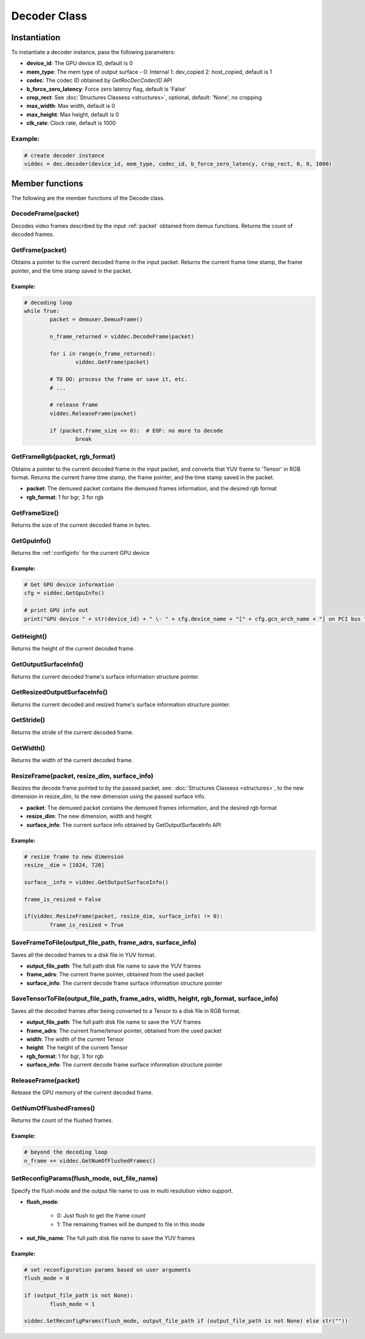 .. meta::
  :description: rocPyDecode Decoder class documentation
  :keywords: rocPyDecode, rocDecode, ROCm, API, documentation, video, decode, decoding, acceleration

.. _decoder_section:

*************************
Decoder Class
*************************

Instantiation
=============

To instantiate a decoder instance, pass the following parameters:  

- **device_id**:	The GPU device ID, default is 0
- **mem_type**:		The mem type of output surface - 0: Internal 1: dev_copied 2: host_copied, default is 1
- **codec**:        The codec ID obtained by *GetRocDecCodecID* API
- **b_force_zero_latency**: 	Force zero latency flag, default is 'False'
- **crop_rect**:    See :doc:`Structures Classess <structures>`, optional, default: 'None', no cropping
- **max_width**:    Max width, default is 0
- **max_height**:   Max height, default is 0
- **clk_rate**:     Clock rate, default is 1000  

Example:
--------

.. code-block:: shell

	# create decoder instance
	viddec = dec.decoder(device_id, mem_type, codec_id, b_force_zero_latency, crop_rect, 0, 0, 1000)  

Member functions
================

The following are the member functions of the Decode class.

DecodeFrame(packet)
-------------------

Decodes video frames described by the input :ref:`packet` obtained from demux functions. Returns the count of decoded frames.


GetFrame(packet)
----------------

Obtains a pointer to the current decoded frame in the input packet. Returns the current frame time stamp, the frame pointer, and the time stamp saved in the packet.

Example:
^^^^^^^^

.. code-block:: python
	
		# decoding loop
		while True:
			packet = demuxer.DemuxFrame()

			n_frame_returned = viddec.DecodeFrame(packet)

			for i in range(n_frame_returned):
				viddec.GetFrame(packet)

			# TO DO: process the frame or save it, etc.
			# ...

			# release frame
			viddec.ReleaseFrame(packet)

			if (packet.frame_size <= 0):  # EOF: no more to decode
				break

				
GetFrameRgb(packet, rgb_format)
-------------------------------

Obtains a pointer to the current decoded frame in the input packet, and converts that YUV frame to 'Tensor' in RGB format. Returns the current frame time stamp, the frame pointer, and the time stamp saved in the packet.

- **packet**: The demuxed packet contains the demuxed frames information, and the desired rgb format
- **rgb_format**: 1 for bgr, 3 for rgb

GetFrameSize()
--------------

Returns the size of the current decoded frame in bytes.

GetGpuInfo()
------------

Returns the :ref:`configinfo` for the current GPU device

Example:
^^^^^^^^

.. code-block:: python
	
		# Get GPU device information
		cfg = viddec.GetGpuInfo()
		
		# print GPU info out
		print("GPU device " + str(device_id) + " \- " + cfg.device_name + "[" + cfg.gcn_arch_name + "] on PCI bus " + str(cfg.pci_bus_id) + ":" + str(cfg.pci_domain_id) + "." + str(cfg.pci_device_id))


GetHeight()
-----------

Returns the height of the current decoded frame.

GetOutputSurfaceInfo()
----------------------

Returns the current decoded frame's surface information structure pointer.

GetResizedOutputSurfaceInfo()
-----------------------------

Returns the current decoded and resized frame's surface information structure pointer.

GetStride()
-----------

Returns the stride of the current decoded frame.

GetWidth()
----------

Returns the width of the current decoded frame.

ResizeFrame(packet, resize_dim, surface_info)
---------------------------------------------

Resizes the decode frame pointed to by the passed packet, see: :doc:`Structures Classess <structures>`, to the new dimension in resize_dim, to the new dimension using the passed surface info.

- **packet**: The demuxed packet contains the demuxed frames information, and the desired rgb format  
- **resize_dim**:  The new dimension, width and height 
- **surface_info**: The current surface info obtained by GetOutputSurfaceInfo API

Example:
^^^^^^^^

.. code-block:: python
	
		# resize frame to new dimension
		resize__dim = [1024, 720]

		surface__info = viddec.GetOutputSurfaceInfo()

		frame_is_resized = False

		if(viddec.ResizeFrame(packet, resize_dim, surface_info) != 0):
			frame_is_resized = True

SaveFrameToFile(output_file_path, frame_adrs, surface_info)
-----------------------------------------------------------

Saves all the decoded frames to a disk file in YUV format.

- **output_file_path**: The full path disk file name to save the YUV frames
- **frame_adrs**: The current frame pointer, obtained from the used packet
- **surface_info**: The current decode frame surface information structure pointer

SaveTensorToFile(output_file_path, frame_adrs, width, height, rgb_format, surface_info)
---------------------------------------------------------------------------------------

Saves all the decoded frames after being converted to a Tensor to a disk file in RGB format.

- **output_file_path**: The full path disk file name to save the YUV frames
- **frame_adrs**: The current frame/tensor pointer, obtained from the used packet
- **width**: The width of the current Tensor
- **height**: The height of the current Tensor
- **rgb_format**: 1 for bgr, 3 for rgb 
- **surface_info**: The current decode frame surface information structure pointer

ReleaseFrame(packet)
--------------------

Release the GPU memory of the current decoded frame.

GetNumOfFlushedFrames()
-----------------------

Returns the count of the flushed frames.  

Example:
^^^^^^^^

.. code-block:: python
	
		# beyond the decoding loop
		n_frame += viddec.GetNumOfFlushedFrames()  
	
SetReconfigParams(flush_mode, out_file_name)
--------------------------------------------

Specify the flush mode and the output file name to use in multi resolution video support.  

- **flush_mode**: 

	- 0: Just flush to get the frame count
	- 1: The remaining frames will be dumped to file in this mode

- **out_file_name**: The full path disk file name to save the YUV frames

Example:
^^^^^^^^

.. code-block:: python
	
		# set reconfiguration params based on user arguments
		flush_mode = 0

		if (output_file_path is not None):
			flush_mode = 1

		viddec.SetReconfigParams(flush_mode, output_file_path if (output_file_path is not None) else str(""))
